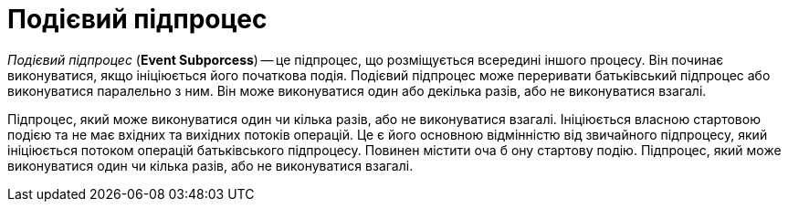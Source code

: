 = Подієвий підпроцес

_Подієвий підпроцес_ (*Event Subporcess*) -- це підпроцес, що розміщується всередині іншого процесу. Він починає виконуватися, якщо ініціюється його початкова подія. Подієвий підпроцес може переривати батьківський підпроцес або виконуватися паралельно з ним. Він може виконуватися один або декілька разів, або не виконуватися взагалі.

////
Ініціюється власною стартовою подією та не має вхідних та вихідних потоків операцій. Це є його основною відмінністю від звичайного підпроцесу, який ініціюється потоком операцій батьківського підпроцесу. Повинен містити оча б одну стартову подію.
////

Підпроцес, який може виконуватися один чи кілька разів, або не виконуватися взагалі.
Ініціюється власною стартовою подією та не має вхідних та вихідних потоків операцій. Це є його основною відмінністю від звичайного підпроцесу, який ініціюється потоком операцій батьківського підпроцесу. Повинен містити оча б ону стартову подію.
Підпроцес, який може виконуватися один чи кілька разів, або не виконуватися взагалі.
